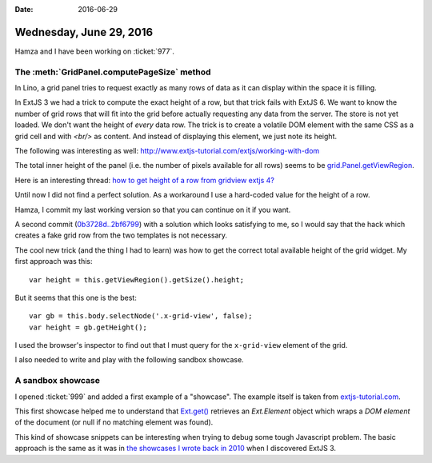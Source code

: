 :date: 2016-06-29

========================
Wednesday, June 29, 2016
========================

Hamza and I have been working on :ticket:`977`.

The :meth:`GridPanel.computePageSize` method
============================================

In Lino, a grid panel tries to request exactly as many rows of data as
it can display within the space it is filling.

In ExtJS 3 we had a trick to compute the exact height of a row, but
that trick fails with ExtJS 6. We want to know the number of grid rows
that will fit into the grid before actually requesting any data from
the server.  The store is not yet loaded. We don't want the height of
*every* data row. The trick is to create a volatile DOM element with
the same CSS as a grid cell and with `<br/>` as content. And instead
of displaying this element, we just note its height.

The following was interesting as well:
http://www.extjs-tutorial.com/extjs/working-with-dom

The total inner height of the panel (i.e. the number of pixels
available for all rows) seems to be `grid.Panel.getViewRegion
<http://docs.sencha.com/extjs/6.2.0-classic/Ext.grid.Panel.html#method-getViewRegion>`_.

Here is an interesting thread: `how to get height of a row from
gridview extjs 4?
<http://stackoverflow.com/questions/6581199/how-to-get-height-of-a-row-from-gridview-extjs-4>`_

Until now I did not find a perfect solution. As a workaround I use a
hard-coded value for the height of a row.

Hamza, I commit my last working version so that you can continue on it
if you want.

A second commit (`0b3728d..2bf6799
<https://github.com/lsaffre/lino_extjs6/commit/2bf67994175c44119617d67cea4fbd0be8010eb3>`_)
with a solution which looks satisfying to me, so I would say that the
hack which creates a fake grid row from the two templates is not
necessary.

The cool new trick (and the thing I had to learn) was how to get the
correct total available height of the grid widget. My first approach
was this::

  var height = this.getViewRegion().getSize().height;

But it seems that this one is the best::

  var gb = this.body.selectNode('.x-grid-view', false);
  var height = gb.getHeight();

I used the browser's inspector to find out that I must query for the
``x-grid-view`` element of the grid.

I also needed to write and play with the following sandbox showcase.


A sandbox showcase
==================

I opened :ticket:`999` and added a first example of a "showcase". The
example itself is taken from `extjs-tutorial.com
<http://www.extjs-tutorial.com/extjs/working-with-dom>`_.

This first showcase helped me to understand that `Ext.get()
<http://docs.sencha.com/extjs/6.2.0-classic/Ext.dom.Element.html#static-method-get>`_
retrieves an `Ext.Element` object which wraps a *DOM element* of the
document (or null if no matching element was found).

This kind of showcase snippets can be interesting when trying to debug
some tough Javascript problem.  The basic approach is the same as it
was in `the showcases I wrote back in 2010
<https://github.com/lsaffre/lino/tree/master/extjs-showcases>`_ when I
discovered ExtJS 3.

